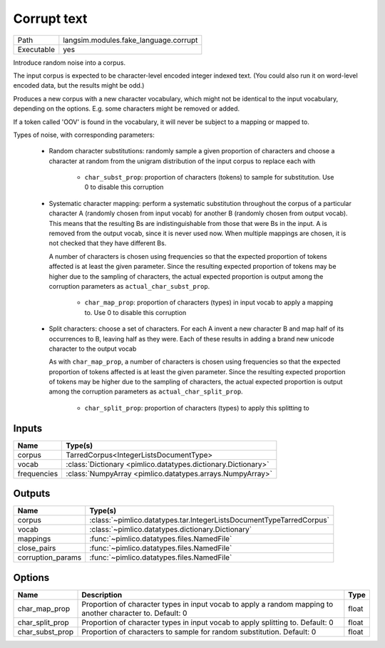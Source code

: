 Corrupt text
~~~~~~~~~~~~

.. py:module:: langsim.modules.fake_language.corrupt

+------------+---------------------------------------+
| Path       | langsim.modules.fake_language.corrupt |
+------------+---------------------------------------+
| Executable | yes                                   |
+------------+---------------------------------------+

Introduce random noise into a corpus.

The input corpus is expected to be character-level encoded integer indexed text.
(You could also run it on word-level encoded data, but the results might be odd.)

Produces a new corpus with a new character vocabulary, which might not be identical
to the input vocabulary, depending on the options. E.g. some characters might be
removed or added.

If a token called 'OOV' is found in the vocabulary, it will never be subject to
a mapping or mapped to.

Types of noise, with corresponding parameters:

 - Random character substitutions: randomly sample a given proportion of characters
   and choose a character at random from the unigram distribution of the input
   corpus to replace each with

    * ``char_subst_prop``: proportion of characters (tokens) to sample for substitution.
      Use 0 to disable this corruption

 - Systematic character mapping: perform a systematic substitution throughout
   the corpus of a particular character A (randomly chosen from input vocab) for
   another B (randomly chosen from output vocab). This means that the resulting Bs
   are indistinguishable from those that were Bs in the input. A is removed from
   the output vocab, since it is never used now. When multiple mappings are chosen,
   it is not checked that they have different Bs.

   A number of characters is chosen
   using frequencies so that the expected proportion of tokens affected is at least
   the given parameter. Since the resulting expected proportion of tokens may be
   higher due to the sampling of characters, the actual expected proportion is
   output among the corruption parameters as ``actual_char_subst_prop``.

    * ``char_map_prop``: proportion of characters (types) in input vocab to apply a
      mapping to. Use 0 to disable this corruption

 - Split characters: choose a set of characters. For each A invent a new character B
   and map half of its occurrences to B, leaving half as they were. Each of these
   results in adding a brand new unicode character to the output vocab

   As with ``char_map_prop``, a number of characters is chosen
   using frequencies so that the expected proportion of tokens affected is at least
   the given parameter. Since the resulting expected proportion of tokens may be
   higher due to the sampling of characters, the actual expected proportion is
   output among the corruption parameters as ``actual_char_split_prop``.

    * ``char_split_prop``: proportion of characters (types) to apply this splitting to


Inputs
======

+-------------+---------------------------------------------------------------+
| Name        | Type(s)                                                       |
+=============+===============================================================+
| corpus      | TarredCorpus<IntegerListsDocumentType>                        |
+-------------+---------------------------------------------------------------+
| vocab       | :class:`Dictionary <pimlico.datatypes.dictionary.Dictionary>` |
+-------------+---------------------------------------------------------------+
| frequencies | :class:`NumpyArray <pimlico.datatypes.arrays.NumpyArray>`     |
+-------------+---------------------------------------------------------------+

Outputs
=======

+-------------------+----------------------------------------------------------------------+
| Name              | Type(s)                                                              |
+===================+======================================================================+
| corpus            | :class:`~pimlico.datatypes.tar.IntegerListsDocumentTypeTarredCorpus` |
+-------------------+----------------------------------------------------------------------+
| vocab             | :class:`~pimlico.datatypes.dictionary.Dictionary`                    |
+-------------------+----------------------------------------------------------------------+
| mappings          | :func:`~pimlico.datatypes.files.NamedFile`                           |
+-------------------+----------------------------------------------------------------------+
| close_pairs       | :func:`~pimlico.datatypes.files.NamedFile`                           |
+-------------------+----------------------------------------------------------------------+
| corruption_params | :func:`~pimlico.datatypes.files.NamedFile`                           |
+-------------------+----------------------------------------------------------------------+

Options
=======

+-----------------+------------------------------------------------------------------------------------------------------------+-------+
| Name            | Description                                                                                                | Type  |
+=================+============================================================================================================+=======+
| char_map_prop   | Proportion of character types in input vocab to apply a random mapping to another character to. Default: 0 | float |
+-----------------+------------------------------------------------------------------------------------------------------------+-------+
| char_split_prop | Proportion of character types in input vocab to apply splitting to. Default: 0                             | float |
+-----------------+------------------------------------------------------------------------------------------------------------+-------+
| char_subst_prop | Proportion of characters to sample for random substitution. Default: 0                                     | float |
+-----------------+------------------------------------------------------------------------------------------------------------+-------+

